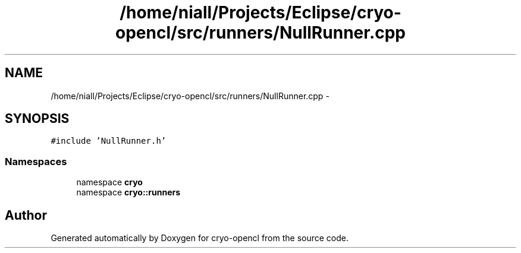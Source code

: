 .TH "/home/niall/Projects/Eclipse/cryo-opencl/src/runners/NullRunner.cpp" 3 "Mon Mar 14 2011" "cryo-opencl" \" -*- nroff -*-
.ad l
.nh
.SH NAME
/home/niall/Projects/Eclipse/cryo-opencl/src/runners/NullRunner.cpp \- 
.SH SYNOPSIS
.br
.PP
\fC#include 'NullRunner.h'\fP
.br

.SS "Namespaces"

.in +1c
.ti -1c
.RI "namespace \fBcryo\fP"
.br
.ti -1c
.RI "namespace \fBcryo::runners\fP"
.br
.in -1c
.SH "Author"
.PP 
Generated automatically by Doxygen for cryo-opencl from the source code.
